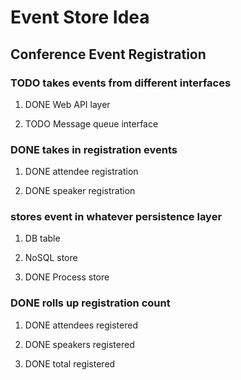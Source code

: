 * Event Store Idea
** Conference Event Registration
*** TODO takes events from different interfaces
**** DONE Web API layer
     CLOSED: [2017-03-13 Mon 18:09]
**** TODO Message queue interface
*** DONE takes in registration events
     CLOSED: [2017-03-13 Mon 18:05]
**** DONE attendee registration
      CLOSED: [2017-03-13 Mon 18:05]
**** DONE speaker registration
      CLOSED: [2017-03-13 Mon 18:05]
*** stores event in whatever persistence layer
**** DB table
**** NoSQL store
**** DONE Process store
       CLOSED: [2017-03-13 Mon 18:05]
*** DONE rolls up registration count
      CLOSED: [2017-03-13 Mon 18:05]
**** DONE attendees registered
       CLOSED: [2017-03-13 Mon 18:05]
**** DONE speakers registered
       CLOSED: [2017-03-13 Mon 18:05]
**** DONE total registered
       CLOSED: [2017-03-13 Mon 18:05]
